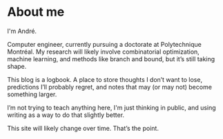 * About me

I'm André.

Computer engineer, currently pursuing a doctorate at Polytechnique Montréal. My research will likely involve combinatorial optimization, machine learning, and methods like branch and bound, but it’s still taking shape.

This blog is a logbook. A place to store thoughts I don’t want to lose, predictions I’ll probably regret, and notes that may (or may not) become something larger.

I’m not trying to teach anything here, I'm just thinking in public, and using writing as a way to do that slightly better.

This site will likely change over time. That’s the point.
